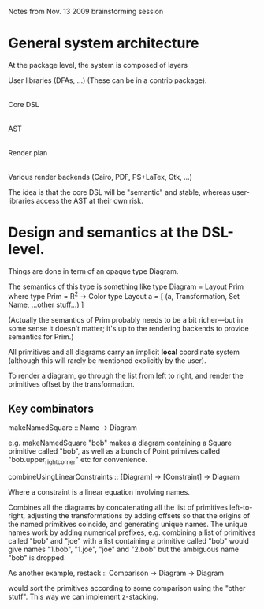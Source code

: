 
Notes from Nov. 13 2009 brainstorming session

* General system architecture

  At the package level, the system is composed of layers

  User libraries (DFAs, ...) (These can be in a contrib package).
   |
  Core DSL
   |
  AST
   |
  Render plan
   |
  Various render backends (Cairo, PDF, PS+LaTex, Gtk, ...)

  The idea is that the core DSL will be "semantic" and stable, whereas
  user-libraries access the AST at their own risk.

* Design and semantics at the DSL-level.

  Things are done in term of an opaque type Diagram.

  The semantics of this type is something like
  type Diagram = Layout Prim
    where 
  type Prim = R^2 -> Color  
  type Layout a = [ (a, Transformation, Set Name, ...other stuff...) ]

  (Actually the semantics of Prim probably needs to be a bit
  richer---but in some sense it doesn't matter; it's up to the
  rendering backends to provide semantics for Prim.)

  All primitives and all diagrams carry an implicit *local* coordinate
  system (although this will rarely be mentioned explicitly by the
  user).

  To render a diagram, go through the list from left to right, and
  render the primitives offset by the transformation.

** Key combinators

   makeNamedSquare :: Name -> Diagram

   e.g. 
     makeNamedSquare "bob"
   makes a diagram containing a Square primitive called "bob", as well
   as a bunch of Point primives called "bob.upper_right_corner" etc
   for convenience.

   combineUsingLinearConstraints :: [Diagram] -> [Constraint] -> Diagram

   Where a constraint is a linear equation involving names.

   Combines all the diagrams by concatenating all the list of
   primitives left-to-right, adjusting the transformations by adding
   offsets so that the origins of the named primitives coincide, and
   generating unique names. The unique names work by adding numerical
   prefixes, e.g. combining a list of primitives called "bob" and
   "joe" with a list containing a primitive called "bob" would give
   names "1.bob", "1.joe", "joe" and "2.bob" but the ambiguous name
   "bob" is dropped.

   As another example, 
     restack :: Comparison -> Diagram -> Diagram

   would sort the primitives according to some comparison using the
   "other stuff". This way we can implement z-stacking.


